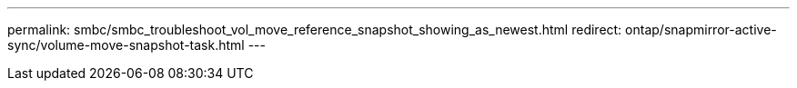 ---
permalink: smbc/smbc_troubleshoot_vol_move_reference_snapshot_showing_as_newest.html
redirect: ontap/snapmirror-active-sync/volume-move-snapshot-task.html
--- 
